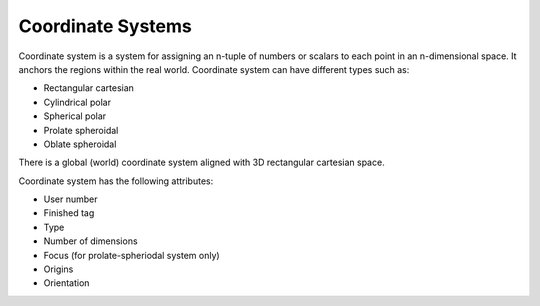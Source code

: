 .. _OpenCMISS-coordinatesystems:

Coordinate Systems
==================

Coordinate system is a system for assigning an n-tuple of numbers or scalars to each point in an n-dimensional space. It anchors the regions within the real world. Coordinate system can have different types such as:

* Rectangular cartesian
* Cylindrical polar
* Spherical polar
* Prolate spheroidal
* Oblate spheroidal

There is a global (world) coordinate system aligned with 3D rectangular cartesian space.

Coordinate system has the following attributes:

* User number
* Finished tag
* Type
* Number of dimensions
* Focus (for prolate-spheriodal system only)
* Origins
* Orientation

